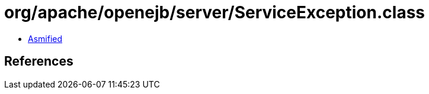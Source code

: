 = org/apache/openejb/server/ServiceException.class

 - link:ServiceException-asmified.java[Asmified]

== References

